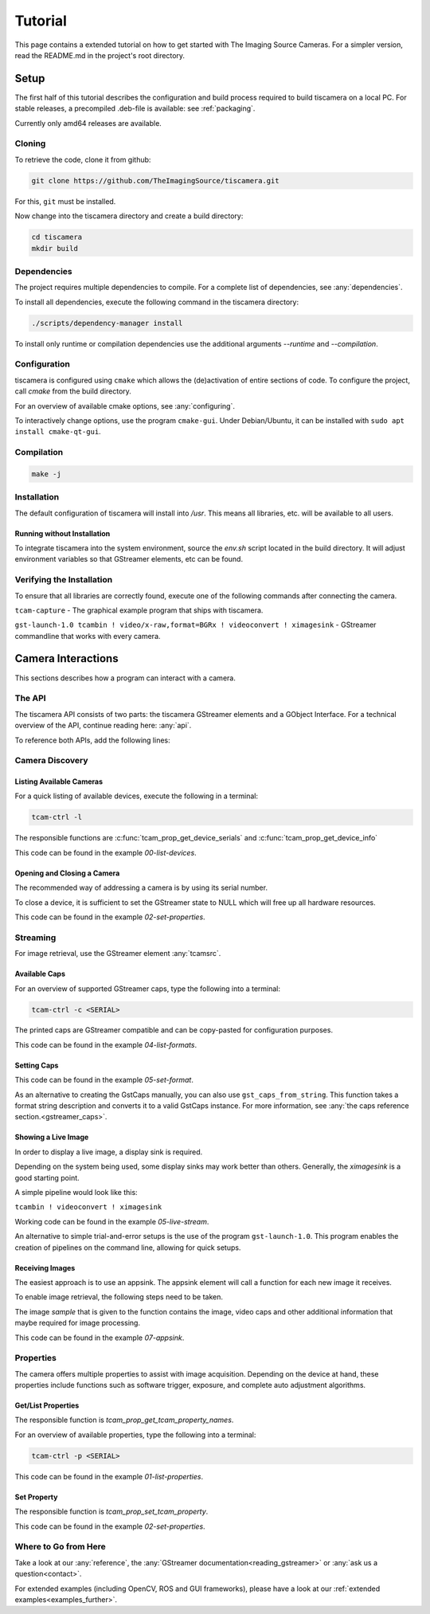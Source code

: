 
########
Tutorial
########

This page contains a extended tutorial on how to get started with The Imaging Source Cameras.
For a simpler version, read the README.md in the project's root directory.

=====
Setup
=====

The first half of this tutorial describes the configuration and build process
required to build tiscamera on a local PC.
For stable releases, a precompiled .deb-file is available: see :ref:`packaging`.

Currently only amd64 releases are available.

Cloning
=======

To retrieve the code, clone it from github:

.. code-block:: sh

   git clone https://github.com/TheImagingSource/tiscamera.git

For this, ``git`` must be installed.

Now change into the tiscamera directory and create a build directory:

.. code-block:: sh

   cd tiscamera
   mkdir build

Dependencies
============

The project requires multiple dependencies to compile.
For a complete list of dependencies, see :any:`dependencies`.

To install all dependencies, execute the following command in the tiscamera directory:

.. code-block:: sh

   ./scripts/dependency-manager install

To install only runtime or compilation dependencies use the additional arguments `--runtime` and `--compilation`.


Configuration
=============

tiscamera is configured using ``cmake`` which
allows the (de)activation of entire sections of code.
To configure the project, call `cmake` from the build directory.

For an overview of available cmake options, see :any:`configuring`.

To interactively change options, use the program ``cmake-gui``.
Under Debian/Ubuntu, it can be installed with ``sudo apt install cmake-qt-gui``.


Compilation
===========

.. code-block:: sh

   make -j

Installation
============

The default configuration of tiscamera will install into `/usr`.
This means all libraries, etc. will be available to all users.

Running without Installation
----------------------------

To integrate tiscamera into the system environment, source the `env.sh` script located in the build directory.
It will adjust environment variables so that GStreamer elements, etc can be found.

Verifying the Installation
==========================

To ensure that all libraries are correctly found, execute one of the following commands after connecting the camera.

``tcam-capture`` - The graphical example program that ships with tiscamera.

``gst-launch-1.0 tcambin ! video/x-raw,format=BGRx ! videoconvert ! ximagesink`` - GStreamer commandline that works with every camera.
   
===================
Camera Interactions
===================

This sections describes how a program can interact with a camera.

The API
=======

The tiscamera API consists of two parts: the tiscamera GStreamer elements and a GObject Interface.
For a technical overview of the API, continue reading here: :any:`api`.

To reference both APIs, add the following lines:

.. tabs::

   .. group-tab:: c

      .. code-block:: c
                  
         #include <gst/gst.h>
         #include <tcamprop.h>
                  
   .. group-tab:: python

      .. code-block:: python
                  
         import gi

         gi.require_version("Tcam", "0.1")
         gi.require_version("Gst", "1.0")

         from gi.repository import Tcam, Gst
                  
Camera Discovery
================

Listing Available Cameras
-------------------------

For a quick listing of available devices, execute the following in a terminal:

.. code-block:: sh

   tcam-ctrl -l

The responsible functions are :c:func:`tcam_prop_get_device_serials`
and :c:func:`tcam_prop_get_device_info`

.. tabs::

   .. group-tab:: c

      .. code-block:: c

         gst_init(&argc, &argv); // init gstreamer

         /* create a tcambin to retrieve device information */
         GstElement* source = gst_element_factory_make("tcambin", "source");

         /* retrieve a single linked list of serials of the available devices */
         GSList* serials = tcam_prop_get_device_serials(TCAM_PROP(source));

         for (GSList* elem = serials; elem; elem = elem->next)
         {
             const char* device_serial = (gchar*)elem->data;

             char* name;
             char* identifier;
             char* connection_type;

             /* This fills the parameters to the likes of:
             name='DFK Z12GP031',
             identifier='The Imaging Source Europe GmbH-11410533'
             connection_type='aravis'
             The identifier is the name given by the backend
             The connection_type identifies the backend that is used.
             Currently 'aravis', 'v4l2' and 'unknown' exist
             */
             gboolean ret = tcam_prop_get_device_info(TCAM_PROP(source),
                                                      device_serial,
                                                      &name,
                                                      &identifier,
                                                      &connection_type);

             if (ret) // get_device_info was successful
             {
                 printf("Model: %s Serial: %s Type: %s\n",
                        name, (gchar*)elem->data, connection_type);

                 g_free(name);
                 g_free(identifier);
                 g_free(connection_type);
             }
         }

         g_slist_free_full(serials, g_free);

   .. group-tab:: python

      .. code-block:: python
                  
         source = Gst.ElementFactory.make("tcambin")
   
         serials = source.get_device_serials_backend()
   
         for single_serial in serials:
   
             # This returns someting like:
             # (True,
             #  name='DFK Z12GP031',
             #  identifier='The Imaging Source Europe GmbH-11410533',
             #  connection_type='aravis')
             # The identifier is the name given by the backend
             # The connection_type identifies the backend that is used.
             #     Currently 'aravis', 'v4l2', 'libusb' and 'unknown' exist
             (return_value, model,
             identifier, connection_type) = source.get_device_info(single_serial)
   
             # return value would be False when a non-existant serial is used
             # since we are iterating get_device_serials this should not happen
             if return_value:
   
                 print("Model: {} Serial: {} Type: {}".format(model,
                                                              single_serial,
                                                              connection_type))

This code can be found in the example `00-list-devices`.

Opening and Closing a Camera
----------------------------

The recommended way of addressing a camera is by using its serial number.


.. tabs::

   .. group-tab:: c

      .. code-block:: c
                   
         /* create a tcambin to retrieve device information */
         GstElement* source = gst_element_factory_make("tcambin", "source");
   
         const char* serial = NULL;
   
         if (serial != NULL)
         {
             GValue val = {};
             g_value_init(&val, G_TYPE_STRING);
             g_value_set_static_string(&val, serial);
   
             g_object_set_property(G_OBJECT(source), "serial", &val);
         }
   
         /* in the READY state the camera will always be initialized */
         gst_element_set_state(source, GST_STATE_READY);

   .. group-tab:: python

      .. code-block:: python
                  
         # Set this to a serial string for a specific camera
         serial = None

         camera = Gst.ElementFactory.make("tcambin")
   
         if serial:
             # This is gstreamer set_property
             camera.set_property("serial", serial)
   
         # in the READY state the camera will always be initialized
         camera.set_state(Gst.State.READY)

To close a device, it is sufficient to set the GStreamer state to NULL
which will free up all hardware resources.
                  
.. tabs::

   .. group-tab:: c

      .. code-block:: c

         gst_element_set_state(source, GST_STATE_NULL);

         gst_object_unref(source);

   .. group-tab:: python

      .. code-block:: python

         # cleanup, reset state
         camera.set_state(Gst.State.NULL)
                           
This code can be found in the example `02-set-properties`.
            
Streaming
=========

For image retrieval, use the GStreamer element :any:`tcamsrc`.

Available Caps
--------------

For an overview of supported GStreamer caps, type the following into a terminal:

.. code-block:: sh

   tcam-ctrl -c <SERIAL>

The printed caps are GStreamer compatible and can be copy-pasted for configuration purposes.


.. tabs::

   .. group-tab:: c

      .. code-block:: c

         /* create a tcambin to retrieve device information */
         GstElement* source = gst_element_factory_make("tcambin", "source");

         /* Setting the state to ready ensures that all resources
         are initialized and that we really get all format capabilities */
         gst_element_set_state(source, GST_STATE_READY);

         GstPad* pad = gst_element_get_static_pad(source, "src");

         GstCaps* caps = gst_pad_query_caps(pad, NULL);

   .. group-tab:: python

      .. code-block:: c
                  
         source = Gst.ElementFactory.make("tcambin")
         source.set_state(Gst.State.READY)
         caps = source.get_static_pad("src").query_caps()

This code can be found in the example `04-list-formats`.

            
Setting Caps
------------

.. tabs::

   .. group-tab:: c

      .. code-block:: c

         GError* err = NULL;
         const char* pipeline_desc = "tcambin name=source ! capsfilter name=filter ! videoconvert ! ximagesink";
         GstElement* pipeline = gst_parse_launch(pipeline_desc, &err);
         
         GstCaps* caps = gst_caps_new_empty();
         GstStructure* structure = gst_structure_from_string("video/x-raw", NULL);
         gst_structure_set(structure,
                           "format", G_TYPE_STRING, "BGRx",
                           "width", G_TYPE_INT, 640,
                           "height", G_TYPE_INT, 480,
                           "framerate", GST_TYPE_FRACTION, 30, 1,
                           NULL);
         gst_caps_append_structure (caps, structure);
         
         GstElement* capsfilter = gst_bin_get_by_name(GST_BIN(pipeline), "filter");
         
         g_object_set(G_OBJECT(capsfilter), "caps", caps, NULL);
         gst_object_unref(capsfilter);
         gst_caps_unref(caps);

                  
   .. group-tab:: python

      .. code-block:: python

         pipeline = Gst.parse_launch("tcambin name=bin"
                                     " ! capsfilter name=filter"
                                     " ! videoconvert"
                                     " ! ximagesink")
   
         caps = Gst.Caps.new_empty()
   
         structure = Gst.Structure.new_from_string("video/x-raw")
         structure.set_value("width", 640)
         structure.set_value("height", 480)
   
         try:
             fraction = Gst.Fraction(30, 1)
             structure.set_value("framerate", fraction)
         except TypeError:
             struc_string = structure.to_string()
   
             struc_string += ",framerate={}/{}".format(30, 1)
             structure.free()
             structure, end = structure.from_string(struc_string)

                  
This code can be found in the example `05-set-format`.

As an alternative to creating the GstCaps manually, you can also use ``gst_caps_from_string``.
This function takes a format string description and converts it to a valid GstCaps instance.
For more information, see :any:`the caps reference section.<gstreamer_caps>`.

Showing a Live Image
--------------------

In order to display a live image, a display sink is required.

Depending on the system being used, some display sinks may work better than others.
Generally, the `ximagesink` is a good starting point.

A simple pipeline would look like this:

``tcambin ! videoconvert ! ximagesink``

Working code can be found in the example `05-live-stream`.

An alternative to simple trial-and-error setups is the use of the program ``gst-launch-1.0``.
This program enables the creation of pipelines on the command line, allowing for quick setups. 


Receiving Images
----------------

The easiest approach is to use an appsink.
The appsink element will call a function for each new image it receives.

To enable image retrieval, the following steps need to be taken.

.. tabs::

   .. group-tab:: c

      .. code-block:: c

         const char* pipeline_str = "tcambin name=source ! videoconvert ! appsink name=sink";

         GError* err = NULL;
         GstElement* pipeline = gst_parse_launch(pipeline_str, &err);
         /* retrieve the appsink from the pipeline */
         GstElement* sink = gst_bin_get_by_name(GST_BIN(pipeline), "sink");
   
         // tell appsink to notify us when it receives an image
         g_object_set(G_OBJECT(sink), "emit-signals", TRUE, NULL);
   
         // tell appsink what function to call when it notifies us
         g_signal_connect(sink, "new-sample", G_CALLBACK(callback), NULL);
   
         gst_object_unref(sink);
                  
   .. group-tab:: python

      .. code-block:: python

         pipeline = Gst.parse_launch("tcambin name=source"
                                     " ! videoconvert"
                                     " ! appsink name=sink")

         sink = pipeline.get_by_name("sink")

         # tell appsink to notify us when it receives an image
         sink.set_property("emit-signals", True)

         user_data = "This is our user data"

         # tell appsink what function to call when it notifies us
         sink.connect("new-sample", callback, user_data)
                  
The image `sample` that is given to the function contains the image, video caps and other additional information that maybe required for image processing.


.. tabs::

   .. group-tab:: c

      .. code-block:: c

         /*
         This function will be called in a separate thread when our appsink
         says there is data for us. user_data has to be defined
         when calling g_signal_connect. It can be used to pass objects etc.
         from your other function to the callback.
         */
         static GstFlowReturn callback (GstElement* sink, void* user_data)
         {
             GstSample* sample = NULL;
             /* Retrieve the buffer */
             g_signal_emit_by_name(sink, "pull-sample", &sample, NULL);

             if (sample)
             {
                 GstBuffer* buffer = gst_sample_get_buffer(sample);

                 // delete our reference so that gstreamer can handle the sample
                 gst_sample_unref (sample);
             }
             return GST_FLOW_OK;
         }
                  
   .. group-tab:: python

      .. code-block:: python

         def callback(appsink, user_data):
             """
             This function will be called in a separate thread when our appsink
             says there is data for us. user_data has to be defined
             when calling g_signal_connect. It can be used to pass objects etc.
             from your other function to the callback.
             """
             sample = appsink.emit("pull-sample")

             if sample:

                 caps = sample.get_caps()

                 gst_buffer = sample.get_buffer()

                 try:
                     (ret, buffer_map) = gst_buffer.map(Gst.MapFlags.READ)
                 finally:
                     gst_buffer.unmap(buffer_map)

             return Gst.FlowReturn.OK

This code can be found in the example `07-appsink`.


Properties
==========

The camera offers multiple properties to assist with image acquisition.
Depending on the device at hand, these properties include functions
such as software trigger, exposure, and complete auto adjustment algorithms.

Get/List Properties
-------------------

The responsible function is `tcam_prop_get_tcam_property_names`.

For an overview of available properties, type the following into a terminal:

.. code-block:: sh

   tcam-ctrl -p <SERIAL>

.. tabs::

   .. group-tab:: c

      .. code-block:: c

         /* create a tcambin to retrieve device information */
         GstElement* source = gst_element_factory_make("tcambin", "source");

         GSList* names = tcam_prop_get_tcam_property_names(TCAM_PROP(source));

         for (GSList* cur = names; cur != NULL; cur = cur->next)
         {
             const char* name = (char*)cur->data;

             GValue value = {};
             GValue min = {};
             GValue max = {};
             GValue default_value = {};
             GValue step_size = {};
             GValue type = {};
             GValue flags = {};
             GValue category = {};
             GValue group = {};

             gboolean ret = tcam_prop_get_tcam_property(TCAM_PROP(source),
                                                        name,
                                                        &value,
                                                        &min,
                                                        &max,
                                                        &default_value,
                                                        &step_size,
                                                        &type,
                                                        &flags,
                                                        &category,
                                                        &group);

             if (!ret)
             {
                 printf("Could not query property '%s'\n", name);
                 continue;
             }

             g_value_unset( &value );
             g_value_unset( &min );
             g_value_unset( &max );
             g_value_unset( &default_value );
             g_value_unset( &step_size );
             g_value_unset( &type );
             g_value_unset( &flags );
             g_value_unset( &category );
             g_value_unset( &group );
         }

         g_slist_free_full(names,g_free);
         gst_object_unref(source);
                     
   .. group-tab:: python

      .. code-block:: python
                      
         # we create a source element to retrieve a property list through it
         camera = Gst.ElementFactory.make("tcambin")

         # serial is defined, thus make the source open that device
         property_names = camera.get_tcam_property_names()

         for name in property_names:

             (ret, value,
              min_value, max_value,
              default_value, step_size,
              value_type, flags,
              category, group) = camera.get_tcam_property(name)

             if not ret:
                 print("could not receive value {}".format(name))
                  
This code can be found in the example `01-list-properties`.

  
Set Property
------------

The responsible function is `tcam_prop_set_tcam_property`.

.. tabs::

   .. group-tab:: c

      .. code-block:: c
                  
         /* create a tcambin to retrieve device information */
         GstElement* source = gst_element_factory_make("tcambin", "source");

         const char* serial = NULL;
         /* in the READY state the camera will always be initialized */
         gst_element_set_state(source, GST_STATE_READY);
         GValue set_auto = G_VALUE_INIT;
         g_value_init(&set_auto, G_TYPE_BOOLEAN);

         g_value_set_boolean(&set_auto, FALSE);
         
         tcam_prop_set_tcam_property(TCAM_PROP(source),
                                     "Exposure Auto", &set_auto);
         g_value_unset(&set_auto);

                  
   .. group-tab:: python

      .. code-block:: python

         camera = Gst.ElementFactory.make("tcambin")

         # in the READY state the camera will always be initialized
         camera.set_state(Gst.State.READY)

         camera.set_tcam_property("Exposure Auto", False)

                  
This code can be found in the example `02-set-properties`.

Where to Go from Here
=====================

Take a look at our :any:`reference`, the :any:`GStreamer documentation<reading_gstreamer>` or :any:`ask us a question<contact>`.

For extended examples (including OpenCV, ROS and GUI frameworks), please have a look at our :ref:`extended examples<examples_further>`.
